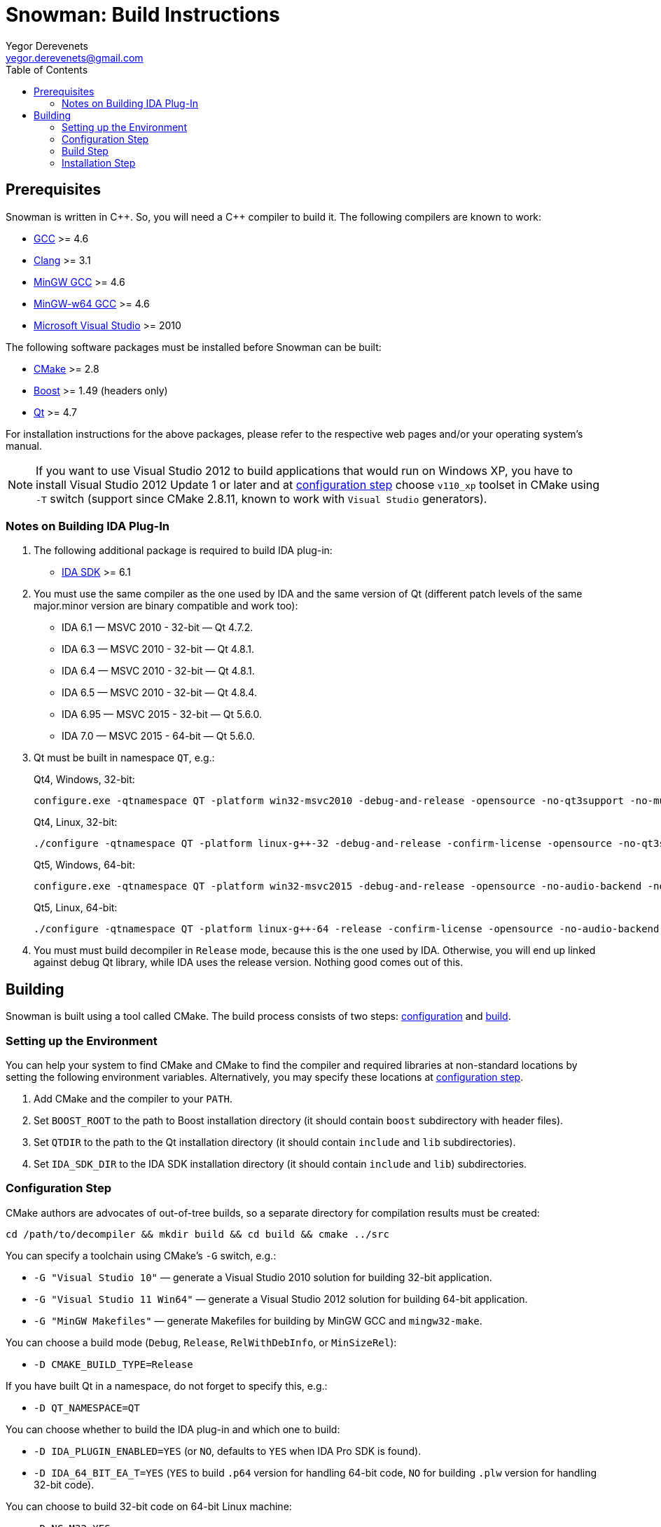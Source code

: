 Snowman: Build Instructions
===========================
:toc:
Yegor Derevenets <yegor.derevenets@gmail.com>

Prerequisites
-------------

Snowman is written in $$C++$$. So, you will need a $$C++$$ compiler to
build it. The following compilers are known to work:

    * http://gcc.gnu.org/[GCC] >= 4.6
    * http://llvm.clang.org[Clang] >= 3.1
    * http://mingw.org/[MinGW GCC] >= 4.6
    * http://mingw-w64.sourceforge.net/[MinGW-w64 GCC] >= 4.6
    * http://www.microsoft.com/[Microsoft Visual Studio] >= 2010

The following software packages must be installed before Snowman can be
built:

    * http://cmake.org/[CMake] >= 2.8
    * http://www.boost.org/[Boost] >= 1.49 (headers only)
    * http://qt-project.org/[Qt] >= 4.7

For installation instructions for the above packages, please refer to
the respective web pages and/or your operating system's manual.

[NOTE]
If you want to use Visual Studio 2012 to build applications that would
run on Windows XP, you have to install Visual Studio 2012 Update 1 or
later and at <<configuration_step,configuration step>> choose `v110_xp`
toolset in CMake using `-T` switch (support since CMake 2.8.11, known to
work with `Visual Studio` generators).

Notes on Building IDA Plug-In
~~~~~~~~~~~~~~~~~~~~~~~~~~~~~

1. The following additional package is required to build IDA plug-in:

    * http://www.hex-rays.com/products/ida/[IDA SDK] >= 6.1

2. You must use the same compiler as the one used by IDA and the same
version of Qt (different patch levels of the same major.minor version
are binary compatible and work too):

    * IDA 6.1 — MSVC 2010 - 32-bit — Qt 4.7.2.
    * IDA 6.3 — MSVC 2010 - 32-bit — Qt 4.8.1.
    * IDA 6.4 — MSVC 2010 - 32-bit — Qt 4.8.1.
    * IDA 6.5 — MSVC 2010 - 32-bit — Qt 4.8.4.
    * IDA 6.95 — MSVC 2015 - 32-bit — Qt 5.6.0.
    * IDA 7.0 — MSVC 2015 - 64-bit — Qt 5.6.0.

3. Qt must be built in namespace `QT`, e.g.:
+
Qt4, Windows, 32-bit:
+
------------------------------------------------------------------------
configure.exe -qtnamespace QT -platform win32-msvc2010 -debug-and-release -opensource -no-qt3support -no-multimedia -no-audio-backend -no-phonon -no-webkit -no-script -no-scripttools -nomake demos -nomake examples && nmake
------------------------------------------------------------------------
+
Qt4, Linux, 32-bit:
+
------------------------------------------------------------------------
./configure -qtnamespace QT -platform linux-g++-32 -debug-and-release -confirm-license -opensource -no-qt3support -no-multimedia -no-audio-backend -no-phonon -no-webkit -no-script -no-scripttools -nomake demos -nomake examples -prefix $HOME/opt/qt-4.8.4-32 && make && make install
------------------------------------------------------------------------
+
Qt5, Windows, 64-bit:
+
------------------------------------------------------------------------
configure.exe -qtnamespace QT -platform win32-msvc2015 -debug-and-release -opensource -no-audio-backend -nomake examples -nomake tools && nmake
------------------------------------------------------------------------
+
Qt5, Linux, 64-bit:
+
------------------------------------------------------------------------
./configure -qtnamespace QT -platform linux-g++-64 -release -confirm-license -opensource -no-audio-backend -nomake examples -prefix $HOME/opt/qt-5.6.1-64 && make && make install
------------------------------------------------------------------------

4. You must must build decompiler in +Release+ mode, because this is the
one used by IDA. Otherwise, you will end up linked against debug Qt
library, while IDA uses the release version. Nothing good comes out of
this.

Building
--------
Snowman is built using a tool called CMake. The build process consists
of two steps: <<configuration_step,configuration>> and
<<build_step,build>>.

Setting up the Environment
~~~~~~~~~~~~~~~~~~~~~~~~~~

You can help your system to find CMake and CMake to find the compiler
and required libraries at non-standard locations by setting the
following environment variables. Alternatively, you may specify these
locations at <<configuration_step,configuration step>>.

    1. Add CMake and the compiler to your `PATH`.
    2. Set `BOOST_ROOT` to the path to Boost installation directory (it
       should contain `boost` subdirectory with header files).
    3. Set `QTDIR` to the path to the Qt installation directory (it
       should contain `include` and `lib` subdirectories).
    4. Set `IDA_SDK_DIR` to the IDA SDK installation directory (it
       should contain `include` and `lib`) subdirectories.

[[configuration_step]]
Configuration Step
~~~~~~~~~~~~~~~~~~
CMake authors are advocates of out-of-tree builds, so a separate
directory for compilation results must be created:

-----------------------------------------------------------------
cd /path/to/decompiler && mkdir build && cd build && cmake ../src
-----------------------------------------------------------------

You can specify a toolchain using CMake's `-G` switch, e.g.:

    * `-G "Visual Studio 10"` — generate a Visual Studio 2010 solution
      for building 32-bit application.
    * `-G "Visual Studio 11 Win64"` — generate a Visual Studio 2012
      solution for building 64-bit application.
    * `-G "MinGW Makefiles"` — generate Makefiles for building by
      MinGW GCC and `mingw32-make`.

You can choose a build mode (`Debug`, `Release`, `RelWithDebInfo`, or
`MinSizeRel`):

    * `-D CMAKE_BUILD_TYPE=Release`

If you have built Qt in a namespace, do not forget to specify this,
e.g.:

    * `-D QT_NAMESPACE=QT`

You can choose whether to build the IDA plug-in and which one to build:

    * `-D IDA_PLUGIN_ENABLED=YES` (or `NO`, defaults to `YES` when IDA
      Pro SDK is found).
    * `-D IDA_64_BIT_EA_T=YES` (`YES` to build `.p64` version for
      handling 64-bit code, `NO` for building `.plw` version for
      handling 32-bit code).

You can choose to build 32-bit code on 64-bit Linux machine:

    * `-D NC_M32=YES`.

You can choose between Qt5 and Qt4:

    * `-D NC_QT5=YES` (`YES` for Qt5, `NO` for Qt4).

You can set the installation prefix:

    * `-D CMAKE_INSTALL_PREFIX=/install/prefix`

[NOTE]
The build mode specified at the configuration step will not have any
effect for builds by Visual Studio. There you can choose the build mode
using `--config` option of CMake directly at <<build_step,build>> and
<<installation,installation>> steps.

[NOTE]
On Windows, when choosing release or debug mode, make sure that Qt has
been built in this mode too. If it was not, the build may fail, or even
succeed but produce non-working executables.

[[build_step]]
Build Step
~~~~~~~~~~
---------------
cmake --build .
---------------

Installation Step
~~~~~~~~~~~~~~~~~
--------------------------------
cmake --build . --target install
--------------------------------

[NOTE]
On Windows, when the decompiler is built with Qt4, this command will
install to the same directory all non-system `.dll` files on which the
decompiler executables depend, so that the installation can be
painlessly moved to any other machine and remain workable.

[NOTE]
When IDA plug-in is enabled, it is the only target which is installed.
The rationale is that IDA is thread-unsafe, and multithreading is
disabled in the builds with plug-in enabled. This gives you less chances
to install single-threaded standalone version of the decompiler (which
you should not normally want).

//////////////////////////////
# vim:set et sts=4 sw=4 tw=72:
//////////////////////////////
